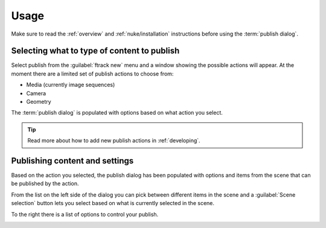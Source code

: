 ..
    :copyright: Copyright (c) 2016 ftrack

.. _nuke/usage:

*****
Usage
*****

Make sure to read the :ref:`overview` and :ref:`nuke/installation` instructions
before using the :term:`publish dialog`.

Selecting what to type of content to publish
============================================

Select publish from the :guilabel:`ftrack new` menu and a window showing the
possible actions will appear. At the moment there are a limited set of publish
actions to choose from:

*   Media (currently image sequences)
*   Camera
*   Geometry

The :term:`publish dialog` is populated with options based on what action you
select.

.. tip::

    Read more about how to add new publish actions in :ref:`developing`.

Publishing content and settings
===============================

Based on the action you selected, the publish dialog has been populated with
options and items from the scene that can be published by the action.

From the list on the left side of the dialog you can pick between different
items in the scene and a :guilabel:`Scene selection` button lets you select
based on what is currently selected in the scene.

To the right there is a list of options to control your publish.

.. image:: /image/nuke_publish_image_sequence.png
